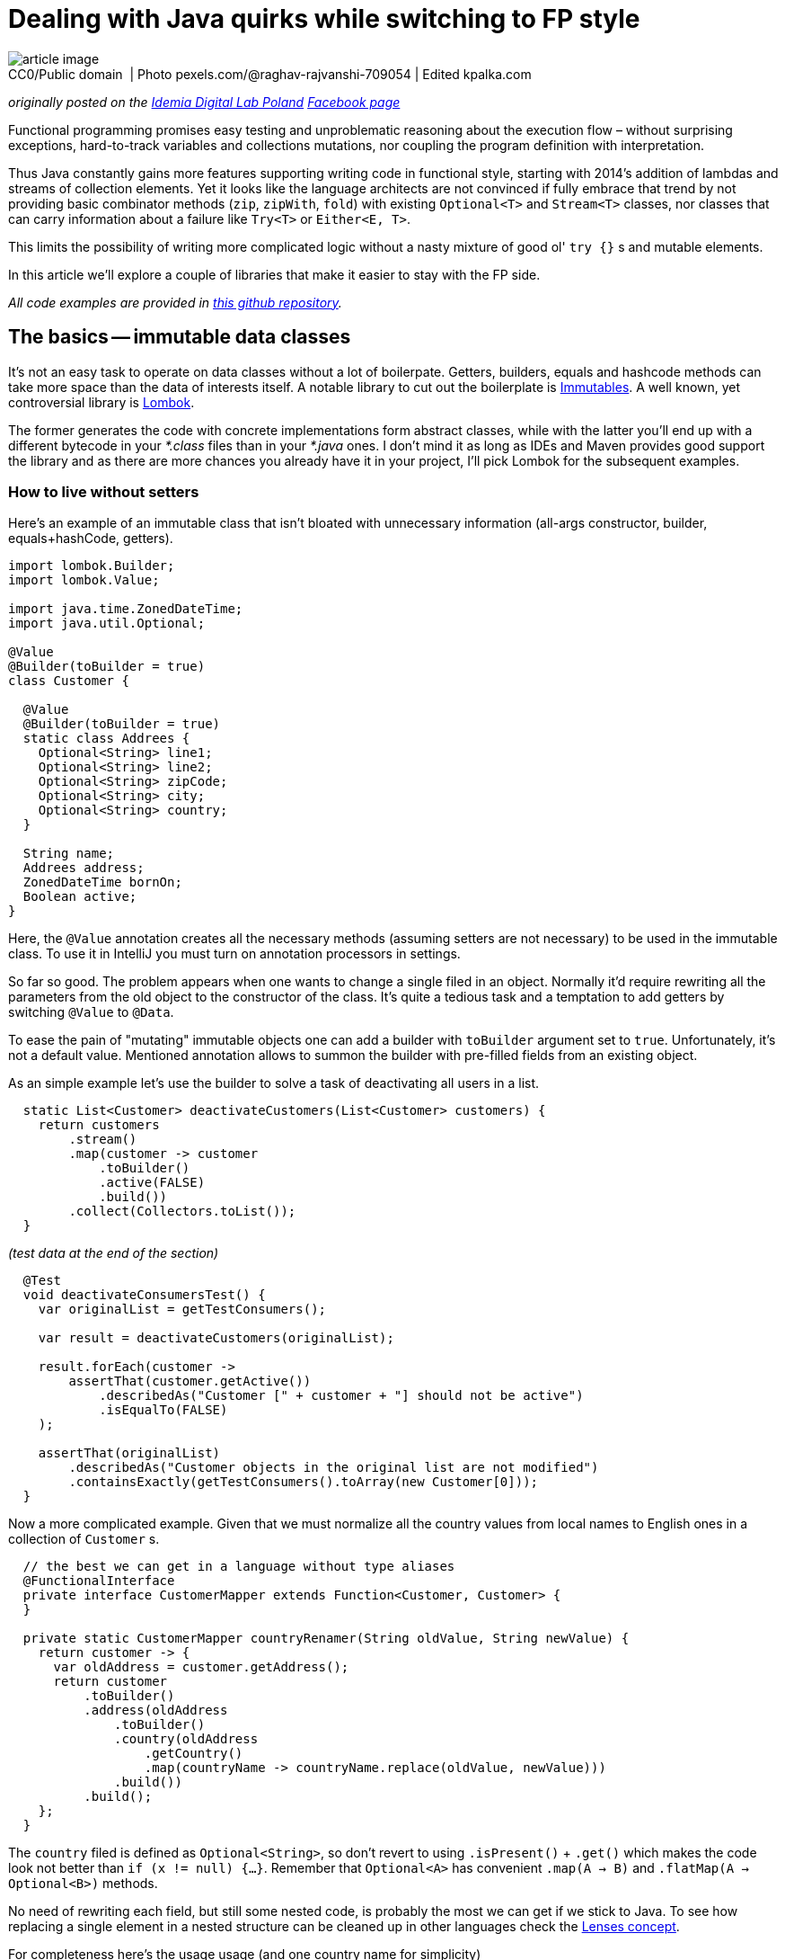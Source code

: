 = Dealing with Java quirks while switching to FP style

.CC0/Public domain  | Photo pexels.com/@raghav-rajvanshi-709054 | Edited kpalka.com
[#article_image]
[caption=""]
image::article_image.jpg[]



_originally posted on the https://bulldogjob.com/companies/profiles/679-idemia[Idemia Digital Lab Poland] https://www.facebook.com/idemiadigitallabpoland/[Facebook page]_

Functional programming promises easy testing and unproblematic reasoning about the execution flow – without surprising exceptions, hard-to-track variables and collections mutations, nor coupling the program definition with interpretation.

Thus Java constantly gains more features supporting writing code in functional style, starting with 2014's addition of lambdas and streams of collection elements.
Yet it looks like the language architects are not convinced if fully embrace that trend by not providing basic combinator methods (`zip`, `zipWith`, `fold`) with existing `Optional<T>` and `Stream<T>` classes, nor classes that can carry information about a failure like `Try<T>` or `Either<E, T>`.

This limits the possibility of writing more complicated logic without a nasty mixture of good ol' `try {}` s and mutable elements.

In this article we'll explore a couple of libraries that make it easier to stay with the FP side.

_All code examples are provided in https://github.com/palkakrzysiek/fp-java-playground[this github repository]._

== The basics -- immutable data classes
It's not an easy task to operate on data classes without a lot of boilerpate. Getters, builders, equals and hashcode methods can take more space than the data of interests itself. A notable library to cut out the boilerplate is https://mvnrepository.com/artifact/org.immutables/value[Immutables]. A well known, yet controversial library is https://mvnrepository.com/artifact/org.projectlombok/lombok[Lombok].

The former generates the code with concrete implementations form abstract classes, while with the latter you'll end up with a different bytecode in your _*.class_ files than in your _*.java_ ones. I don't mind it as long as IDEs and Maven provides good support the library and as there are more chances you already have it in your project, I'll pick Lombok for the subsequent examples.

=== How to live without setters

Here's an example of an immutable class that isn't bloated with unnecessary information (all-args constructor, builder, equals+hashCode, getters).

[source,java]
----
import lombok.Builder;
import lombok.Value;

import java.time.ZonedDateTime;
import java.util.Optional;

@Value
@Builder(toBuilder = true)
class Customer {

  @Value
  @Builder(toBuilder = true)
  static class Addrees {
    Optional<String> line1;
    Optional<String> line2;
    Optional<String> zipCode;
    Optional<String> city;
    Optional<String> country;
  }

  String name;
  Addrees address;
  ZonedDateTime bornOn;
  Boolean active;
}
----

Here, the `@Value` annotation creates all the necessary methods (assuming setters are not necessary) to be used in the immutable class. To use it in IntelliJ you must turn on annotation processors in settings.

So far so good. The problem appears when one wants to change a single filed in an object. Normally it'd require rewriting all the parameters from the old object to the constructor of the class. It's quite a tedious task and a temptation to add getters by switching `@Value` to `@Data`.

To ease the pain of "mutating" immutable objects one can add a builder with `toBuilder` argument set to `true`. Unfortunately, it's not a default value. Mentioned annotation allows to summon the builder with pre-filled fields from an existing object.

As an simple example let's use the builder to solve a task of deactivating all users in a list.

[source,java]
----
  static List<Customer> deactivateCustomers(List<Customer> customers) {
    return customers
        .stream()
        .map(customer -> customer
            .toBuilder()
            .active(FALSE)
            .build())
        .collect(Collectors.toList());
  }
----

_(test data at the end of the section)_

[source,java]
----
  @Test
  void deactivateConsumersTest() {
    var originalList = getTestConsumers();

    var result = deactivateCustomers(originalList);

    result.forEach(customer ->
        assertThat(customer.getActive())
            .describedAs("Customer [" + customer + "] should not be active")
            .isEqualTo(FALSE)
    );

    assertThat(originalList)
        .describedAs("Customer objects in the original list are not modified")
        .containsExactly(getTestConsumers().toArray(new Customer[0]));
  }
----

Now a more complicated example. Given that we must normalize all the country values from local names to English ones in a collection of `Customer` s.

[source,java]
----

  // the best we can get in a language without type aliases
  @FunctionalInterface
  private interface CustomerMapper extends Function<Customer, Customer> {
  }

  private static CustomerMapper countryRenamer(String oldValue, String newValue) {
    return customer -> {
      var oldAddress = customer.getAddress();
      return customer
          .toBuilder()
          .address(oldAddress
              .toBuilder()
              .country(oldAddress
                  .getCountry()
                  .map(countryName -> countryName.replace(oldValue, newValue)))
              .build())
          .build();
    };
  }
----

The `country` filed is defined as `Optional<String>`, so don't revert to using `.isPresent()` + `.get()` which makes the code look not better than `if (x != null) {...}`. Remember that `Optional<A>` has convenient `.map(A -> B)` and `.flatMap(A -> Optional<B>)` methods.

No need of rewriting each field, but still some nested code, is probably the most we can get if we stick to Java. To see how replacing a single element in a nested structure can be cleaned up in other languages check the https://julien-truffaut.github.io/Monocle/optics/lens.html[Lenses concept].

For completeness here's the usage usage (and one country name for simplicity)

[source,java]
----
  static List<Customer> normalizeCountry(List<Customer> customers) {
    var oldVal = "Polska";
    var newVal = "Poland";
    var result = customers
        .stream()
        // as customer is immutable we dont have to worry about changes to the original values in the countryRenamer, whatever its implementation is...
        .map(countryRenamer(oldVal, newVal))
        .collect(Collectors.toList());
    // ... and can compare the original list to the new list
    if (log.isDebugEnabled()) log.debug("Normalized countries from {} resulting in {}", customers, result);
    return result;
  }
----

[source,java]
----
  @Test
  void countryNamesAfterNormalizationContainOnlyAllowedValues() {
    normalizeCountry(getTestConsumers()) .forEach(customer ->
        customer.getAddress().getCountry().ifPresent(countryName ->
            assertThat(countryName)
            .describedAs("The country name of [" + customer + "] after the normalization, if present should be within allowed value set ["+ ALlOWED_COUNTRY_NAMES + "]")
            .isIn(ALlOWED_COUNTRY_NAMES)
            )
        );
  }

----

We can compare the original and new values in the log statement, as the objects from the original list couldn't be modified in the `.map(...)` stream pipeline element.

Unfortunately, the `java.util.List` itself is mutable. The caller of the `normalizeCountry` method don't know if it won't mess with the parameter structure by adding or removing elements. We'll address it later.

==== Side note: `Optional<T>` as a field
When you try to use `Optional<T>` as a field in IntelliJ you'll be greeted with a warning

____
Inspection info: Reports any uses of java.util.Optional<T>, java.util.OptionalDouble, java.util.OptionalInt, java.util.OptionalLong or com.google.common.base.Optional as the type for a field or a parameter. Optional was designed to provide a limited mechanism for library method return types where there needed to be a clear way to represent "no result". Using a field with type java.util.Optional is also problematic if the class needs to be Serializable, which java.util.Optional is not.
____

Don't panic. https://stackoverflow.com/a/26328555[Here's a possible source of the inspection rule] written by https://www.linkedin.com/in/briangoetz/[Brian Goetz]. The Usage of `Optional` here is fine for our purpose. Libraries like https://github.com/FasterXML/jackson[Jackson] can deal with (de)serialization. With Lombok you need to use https://github.com/FasterXML/jackson-modules-java8[jackson-modules-java8].

==== Side note: honing intuition about type bounds of generics in methods taking `Function<? super T, ? extends R>` as a parameter

Method signatures like

[source,java]
----
public <U> Optional<U> map(Function<? super T, ? extends U> mapper)
public <U> Optional<U> flatMap(Function<? super T, ? extends Optional<? extends U>> mapper
----

aren't so scary when you know the reason for putting the type bounds. Having the following types...

[source,java]
----
  interface RawMaterial {}
  interface Steel extends RawMaterial {}
  interface Vehicle {}
  interface Car extends Vehicle {}
----

and the functions...

[source,java]
----
  RawMaterial rawMaterialObject = new RawMaterial() { };
  Steel steelObject = new Steel() { };
  Vehicle vehicleObject = new Vehicle() { };
  Car carObject = new Car() { };

  Function<Steel, Vehicle> steelToVehicle = steel -> vehicleObject;
  Function<Steel, Car> steelToCar = steel -> carObject;
  Function<RawMaterial, Car> rawMaterialToCar = rawMaterial -> carObject;
  Function<RawMaterial, Vehicle> rawMaterialToVehicle = rawMaterial -> vehicleObject;
----

and an assignment...

[source,java]
----
    Optional<Vehicle> vehicle = Optional.of(steelObject).map((Function<? super Steel, ? extends Vehicle>) mapper);
----

Think what can we put instead of the `mapper`? In other words https://en.wikipedia.org/wiki/Liskov_substitution_principle[what are the subtypes] of `Function<? super Steel, ? extends Vehicle>` and why there's `super` next to the `Steel` and `extends` next to the `Vehicle`?

It turns out the code compiles with all our mappers.

[source,java]
----
    Optional<Vehicle> vehicle1 = Optional.of(steelObject).map(steelToVehicle);
    Optional<Vehicle> vehicle2 = Optional.of(steelObject).map(steelToCar);
    Optional<Vehicle> vehicle3 = Optional.of(steelObject).map(rawMaterialToCar);
    Optional<Vehicle> vehicle4 = Optional.of(steelObject).map(rawMaterialToVehicle);

----

It's because we can use a function that can produce a `Vehicle` or something more concrete like `Car` from `Steel`. And we can't complain if just any `RawMaterial`, not necessarily `Steel` is enough for it.

In other words, a function B is a subtype of a function A if the function B returns a subtype of the function A and takes a supertype of the function A.

And in another words functions are covariant in their return types and contravariant in their input types.

In practice if you see `? super` next to a type you can assume it's some kind of an input and if you see `? extends` you can assume it's come kind of an output.

---

_Test data used in this section_

[source,java]
----
  Set<String> ALlOWED_COUNTRY_NAMES = Set.of("USA", "France", "India", "Poland");

  List<Customer> getTestConsumers() {
    return List.of(
        Customer
            .builder()
            .name("John Kovalsky")
            .address(Customer.Addrees
                .builder()
                .line1(of("Warszawska 1"))
                .line2(empty())
                .zipCode(of("00-000"))
                .city(of("Warsaw"))
                .country(of("Poland"))
                .build())
            .active(TRUE)
            .bornOn(ZonedDateTime.of(2014, 3, 18, 12, 0, 0, 0, UTC))
            .build(),
        Customer
            .builder()
            .name("Jan Kowalski")
            .address(Customer.Addrees
                .builder()
                .line1(of("Warszawska 2"))
                .line2(empty())
                .zipCode(of("00-001"))
                .city(of("Warszawa"))
                .country(of("Polska"))
                .build())
            .active(FALSE)
            .bornOn(ZonedDateTime.of(2019, 3, 18, 12, 0, 0, 0, UTC))
            .build()
    );
  }
----

== What about the processed `Stream` elements?
A temptation to use mutable state in a `Stream<T>` comes when we need to access a previous element that has already been processed. Say we need to summarize changes in `Customer` objects for auditing purposes.

First, let's come up with a machinery for producing a string describing differences between 2 objects. Here defined is a map of attribute names to their projectors on a customer object

[source,java]
----
  @Value
  private static class ComparableAttribute {
    String name;
    Function<Customer, String> getter;
  }

  private static final List<ComparableAttribute> COMPARABLE_ATTRIBUTES = List.of(
      new ComparableAttribute("name", Customer::getName),
      new ComparableAttribute("address", c -> c.getAddress().toString()),
      new ComparableAttribute("born on", c -> c.getBornOn().toString()),
      new ComparableAttribute("is active", c -> c.getActive().toString())
  );
----

Now let's try to define the actual builder of a `String` with changes summary

[source,java]
----
  private static Optional<String> valueDiff(String valueName, String v1, String v2) {
    if (v1.equals(v2)) return Optional.empty();
    else return Optional.of(valueName + ": " + v1 + " -> " + v2);
  }

  static String customerDiff(Customer c1, Customer c2) {
    return COMPARABLE_ATTRIBUTES
        .stream()
        .map(attr -> valueDiff(attr.name, attr.getGetter().apply(c1), attr.getter.apply(c2)))
        .filter(Optional::isPresent)
        .map(Optional::get)
        .collect(Collectors.joining(" | "));
  }
----

_(test data at the end of the section)_

[source,java]
----
  @Test
  void customerDiffTest() {
    assertThat(Zipping.customerDiff(c1, c3)).isEqualTo("name: Johny Kovalsky -> Jan Kowalski | born on: 2014-03-18T12:00Z -> 2019-03-18T12:00Z | is active: true -> false");
  }
----

And the use it

[source,java]
----
  static List<String> compareSubsequentChangesWithAtomicRefence(List<Customer> customerStateSnapshots) {
    if (customerStateSnapshots.size() < 2) return Collections.emptyList();
    final var lastValue = new AtomicReference<>(customerStateSnapshots.get(0));
    return customerStateSnapshots
        .stream()
        .skip(1)
        .map(customer -> customerDiff(lastValue.getAndSet(customer), customer))
        .collect(Collectors.toList());
  }
----


[source,java]
----
  private List<String> expectedChangesDescriptions = List.of(
      "name: Johny Kovalsky -> John Kovalsky",
      "name: John Kovalsky -> Jan Kowalski | born on: 2014-03-18T12:00Z -> 2019-03-18T12:00Z | is active: true -> false"
  );

  @Test
  void customerListDiffWithAtomicReference() {
    assertThat(Zipping
        .compareSubsequentChangesWithAtomicReference(customers))
        .isEqualTo(expectedChangesDescriptions);
  }
----

The `lastValue` constant indicates a strong desire to use Streams and problem of enforcing that used variables must be declared as final. `AtomicReference<Customer>` is a quick hack for changing a for-each loop to the _New Fancy Functional Streams™_.

It's a nasty hack, of course. All the promises of simplicity about reasoning about code is thrown away when one needs to keep track of all the places where a variable can be mutated. One can argue that it's not a big deal when the mutable state isn't leaked outside such a method, and it's a valid claim. But in this case it'd be easier to just use a variable and old loops.

==== Zipping it

An easy way to compare two subsequent elements is to combine two streams -- the original one and one with the first element skipped. Unfortunately `java.util.Stream` lacks such a method. Insufficiencies of Java's standard libraries make it a high time to start using the http://www.vavr.io/[vavr] library.

I'll be addressing vavr classes with fully qualified package names (`io.vavr. ...`) to avoid confusion which class in the code example belongs to the standard Java, and which not. Normally you can import vavr counterparts of Java classes to make the code more succinct.

Here's how once can achieve the goal with vavr's `List`

[source,java]
----
  static List<String> compareSubsequentChanges(List<Customer> customerStateSnapshots) {
    if (customerStateSnapshots.size() < 2) return Collections.emptyList();
    final var vavrList = io.vavr.collection.List.ofAll(customerStateSnapshots);
    return vavrList
        .zipWith(vavrList.drop(1), Zipping::customerDiff)
        .asJava();
  }
----

First, Java's List is changed to vavr's one. Than in the https://static.javadoc.io/io.vavr/vavr/0.9.0/io/vavr/collection/List.html#zipWith-java.lang.Iterable-java.util.function.BiFunction-[zipWith] the original collection is combined with the one without the first element using `Zipping::customerDiff` as a method taking two elements, one from each collection, and returning the result. It's worth to check other https://static.javadoc.io/io.vavr/vavr/0.9.0/io/vavr/collection/List.html#zipWith-java.lang.Iterable-java.util.function.BiFunction-[methods provided by vavr collections] which can be missing in Java's `Stream`.

Note that creating a lazy `Stream` and than `.collect` ing the result is not obligatory in vavr's collections. This allows to clean up the code logic. If one switches to vavr completely, `.asJava()` becomes unnecessary as well.

=== Generalizing with foldX

Let's now use more universal mechanism when we want to access any state that in an imperative style would be a variable(s) updated in a loop.

[source,java]
----
  @Value
  private static final class ComparisionState {
    final Customer lastVale;
    final io.vavr.collection.List<String> stateAcc;
  }

  static List<String> compareSubsequentChangesWithFoldLeft(List<Customer> customerStateSnapshots) {
    if (customerStateSnapshots.size() < 2) return Collections.emptyList();
    final var zero = new ComparisionState(customerStateSnapshots.get(0), io.vavr.collection.List.empty());
    final var vavrList = io.vavr.collection.List.ofAll(customerStateSnapshots);
    return vavrList
        .drop(1)
        .foldLeft(zero, (ComparisionState foldAcc, Customer c) ->
            new ComparisionState(c, foldAcc.stateAcc.append(customerDiff(foldAcc.lastVale, c))))
        .stateAcc
        .asJava();
  }
----

The `foldLeft` method (absent in Java's `Stream`) is generally used like

[source,java]
----
.foldLeft(defaultState, (currentState, newElement) -> newState))
----

The default element is sometimes called _zero_, sometimes _unit_. To see why think about most basic examples of associative binary operations with _neutral_ elements (such combination is called a _monoid_)

* Sum: the neutral element is 0 and the binary operation is + (hence zero)
[source,java]
----
    assertThat(io.vavr.collection.List
        .of(1, 2, 3, 4)
        .foldLeft(0, (a, b) -> a + b))
        .isEqualTo(10);
----
* Product: the neutral element is 1 and the binary operation is * (hence unit)
[source,java]
----
    assertThat(io.vavr.collection.List
        .of(1, 2, 3, 4)
        .foldLeft(1, (a, b) -> a * b))
        .isEqualTo(24);
----

I'll stick with _zero_ name, as this is what the argument is called in vavr. We know that there always be a zero element due to the guard code `if (customerStateSnapshots.size() < 2) return Collections.emptyList();`.

It could be simplified if there were a type like `NonEmptyList` with `foldLeft` not requiring the zero element. Such addition was proposed on the https://github.com/vavr-io/vavr/issues/1244[vavr's issue tracker], but apparently wasn't sufficiently motivated and was rejected.

Because the list used in `stateAcc` is immutable (like all vavr collections), the `append` method executed on it returns a new list leaving the original one without any mutation, so we don't need to worry about it.

After reducing the list to just the state object, we access its `.stateAcc` field, and because it is a vavr `List` we convert it to the Java counterpart with `.asJava()` to match the expected return type.

Notice that `.stateAcc` is not accessed via a getter, but directly. Its intentional because ComparisionState is final, thus getter cannot be overridden and return something different in a subclass. `.stateAcc` itself is final as well, it cannot be changed without reflection.

Overall, unless we want to fit in the java bean convention, there's no point of using a getters layer.

---

_Test data used in this section_

[source,java]
----
  private Addrees address = Addrees
                .builder()
                .line1(of("Warszawska 1"))
                .line2(empty())
                .zipCode(of("00-000"))
                .city(of("Warsaw"))
                .country(of("Poland"))
                .build();

  private Customer c1 = Customer
            .builder()
            .name("Johny Kovalsky")
            .address(address)
            .active(TRUE)
            .bornOn(ZonedDateTime.of(2014, 3, 18, 12, 0, 0, 0, UTC))
            .build();

  private Customer c2 = Customer
      .builder()
      .name("John Kovalsky")
      .address(address)
      .active(TRUE)
      .bornOn(ZonedDateTime.of(2014, 3, 18, 12, 0, 0, 0, UTC))
      .build();

  private Customer c3 = Customer
            .builder()
            .name("Jan Kowalski")
            .address(address)
            .active(FALSE)
            .bornOn(ZonedDateTime.of(2019, 3, 18, 12, 0, 0, 0, UTC))
            .build();

----

== Dealing with failures
Checked exceptions don't blend with `Streams`. Runtime exceptions don't blend with predictable methods invocations.

Let's start with such service

[source,java]
----
  @AllArgsConstructor
  static class CustomerService {
    private io.vavr.collection.List<Customer> customersSource;

    static class ServiceException extends Exception {
      ServiceException(String msg) {
        super(msg);
      }
    }

    Optional<Customer> getByNameOptionalThrowing(String name) throws ServiceException {
      if ("Error-prone Customer".equals(name)) throw new ServiceException("Life is life... Nananana");
      return customersSource.find(c -> c.getName().equals(name)).toJavaOptional();
    }
  }
----

And a task of getting the average age of a list of customers.

The first attempt...

[source,java]
----
    try {
      res = names
          .stream()
          .map(name -> cs.getByNameOptionalThrowing(name))
          // further processing
          .collect(Collectors.toList());
    } catch (CustomerService.ServiceException e) {
      log.error("An error obtaining customers", e);
    }
----

...and a disappointment
____
Error:(77, 52) java: unreported exception com.kpalka.fpplayground.FailableBehaviour.CustomerService.ServiceException; must be caught or declared to be thrown
Error:(80, 7) java: exception com.kpalka.fpplayground.FailableBehaviour.CustomerService.ServiceException is never thrown in body of corresponding try statement
____

`.map` won't accept something that throws a checked exception. So the second attempt

[source,java]
----
  static Integer getAvgAge(CustomerService cs, List<String> names, ZonedDateTime now) {

    // Don't do this at home
    Function<String, Optional<Customer>> aHackYouCanSometimesSpot = name -> {
      try {
        return cs.getByNameOptionalThrowing(name);
      } catch (CustomerService.ServiceException e) {

        // A service tries to inform me in the method signature that something can go wrong.
        // But I cannot use a method that throws an exception inside `.map()`.
        // But I REALLY want to use that fancy Stream feature... Hmm...

        throw new RuntimeException(e);
      }
    };

    // Similar examples are often used to show the possibilities of Stream<T> and method references...

    return names
        .stream()
        .map(aHackYouCanSometimesSpot)

        // ... and when you see such a call to service as a fragment of stream pipeline you should smell something bad. Things can fail. In a nasty way. And I think such situations make some people, softly said, not very willing to incorporate the newer features of the language to their daily usage


        // the rest of processing
  }
----

Now, by calling `getAvgAge` we aren't even informed that something can go wrong, so it's easy to forget to handle an error. The argument of easier reasoning about a program written in the functional style apparently doesn't apply here.

For a moment let's try to finish the broken implementation and then fix error handling part.

We're going to need a class representing a state that will be used in the reducing a stream of customers' age to the average value

[source,java]
----
  @AllArgsConstructor
  static class AvgPeriodCounter {
    static final AvgPeriodCounter ZERO = new AvgPeriodCounter(Period.ZERO, 0);
    final Period sum;
    final Integer elementsNumber;

    AvgPeriodCounter plus(Period period) {
      return new AvgPeriodCounter(sum.plus(period), elementsNumber + 1);
    }

    AvgPeriodCounter plus(AvgPeriodCounter avgPeriodCounter) {
      return new AvgPeriodCounter(sum.plus(avgPeriodCounter.sum), elementsNumber + avgPeriodCounter.elementsNumber);
    }

    int getAvgYear(ZonedDateTime relativeTo) {
      return Period.between(relativeTo.minus(sum).toLocalDate(), relativeTo.toLocalDate()).getYears() / elementsNumber;
    }
  }
----

And again, this time the complete implementation

[source,java]
----
  static Integer getAvgAge(CustomerService cs, List<String> names, ZonedDateTime now) {
    Function<String, Optional<Customer>> aHackYouCanSometimesSpot = name -> {
      try {
        return cs.getByNameOptionalThrowing(name);
      } catch (CustomerService.ServiceException e) {
        throw new RuntimeException(e);
      }
    };

    var toAge = periodTo(now);

    return names
        .stream()
        .map(aHackYouCanSometimesSpot)
        .filter(Optional::isPresent)
        .map(Optional::get)
        .map(Customer::getBornOn)
        .map(toAge)
        .reduce(AvgPeriodCounter.ZERO,
            (AvgPeriodCounter acc, Period p) -> acc.plus(p),
            (AvgPeriodCounter acc1, AvgPeriodCounter acc2) -> acc1.plus(acc2)
        )
        .getAvgYear(now);
  }
----

_(test data at the end of the section)_

[source,java]
----
  @Test
  void countAvgForExistingCustomers() {
    assertThat(FailableBehaviour.getAvgAge(cs, existingNames, now))
        .describedAs("Counts the avg of existing customers' age")
        .isEqualTo(avgAge);
  }

  @Test
  void countAvgThrowing() {
    assertThatThrownBy(() -> FailableBehaviour.getAvgAge(cs, List.of(errorProneCustomer), now))
        .describedAs("Method can throw an expected error, but doesn't inform that it can fail in any way. Additionally, meaningful ServiceException is wrapped very generic RuntimeException")
        .isExactlyInstanceOf(RuntimeException.class);
  }
----

It's worth noticing the (over)complicated `reduce` available in Java's Stream. Compared to the `foldLeft` available in vavr, in `reduce` we have two stages. The first is the same as in `foldLeft`, the second combines the states produced by the first stage.

In the first, the new accumulated state is dependent on the previous previous value of the stream. In the second, states can be combined independently, which means they can be paralleled. It's great if you need it. If you don't you have to deal with the burden of defining additional binary operation, here `AvgPeriodCounter plus(AvgPeriodCounter avgPeriodCounter)` next to `AvgPeriodCounter plus(Period period)`. So if we already have the whole list in memory, using `foldX` seams to be a sexier solution than `reduce`.

Now its time to tame the method calls that can fail. vavr offers Try<T> and Either<E, T> classes with which you can inform about possible failre in the return type. `Either` is more powerful as you can put in `Left` (failure) part anything signaling the error. `Try` can be seen as

[source,java]
----
    interface Try<T> extends Either<Throwable, T> {}
----

So the errors can be only a (sub)instance of `Throwable`. Say it's good enough for now. Let's add to the `CustomerService` the following method

[source,java]
----
    Try<Optional<Customer>> getByNameWithTry(String name) {
      return Try.of(() -> getByNameOptionalThrowing(name));
----

Notice that there's no `throws ServiceException` in the method signature, which means it can be used within `Stream`. Notice also the construct of lazy calling another method `() -> methodThatThrows()`. Without it the exception would be thrown immediately, before vavr had a chance to wrap call execution into `Try.Success` or `Try.Failure`.

Now we're ready to use the new method of the service.


[source,java]
----
  static Try<Integer> getAvgAgeWithTry(CustomerService cs, List<String> names, ZonedDateTime now) {

    var toAge = periodTo(now);

    return Try.traverse(names, cs::getByNameWithTry) // Try<Seq<Optional<Customer>>>
        .map(customers -> customers // Seq<Optional<Customer>>
            .filter(Optional::isPresent)
            .map(Optional::get)
            .map(Customer::getBornOn)
            .map(toAge)
            .foldLeft(AvgPeriodCounter.ZERO, AvgPeriodCounter::plus)
            .getAvgYear(now)
        );
  }
----

in the client code of this method you can add on the result

[source,java]
----
    result
        .onFailure(e -> log.warn("Cannot obtain customers {}", names, e))
        .onSuccess(result -> {
          if (log.isDebugEnabled()) {
            log.debug("For customers {} received the average age {}", names, result);
          }
        });
----

[source,java]
----
  @Test
  void countAvgForExistingCustomersWithTry() {
    assertThat(FailableBehaviour.getAvgAgeWithTry(cs, existingNames, now))
        .describedAs("Counts the avg of existing customers' age")
        .isEqualTo(Try.success(41));
  }

  @Test
  void countAvgForExistingCustomersWithTryWhenThereIsAServiceException() {
    var withErrorProneCustomer = io.vavr.collection.List.ofAll(existingNames).append(errorProneCustomer).asJava();
    assertThat(FailableBehaviour.getAvgAgeWithTry(cs, withErrorProneCustomer, now).getCause())
        .describedAs("Try.Failure has the cause of ServiceException")
        .isExactlyInstanceOf(FailableBehaviour.CustomerService.ServiceException.class);
  }
----

The first thing here is to use `Try.traverse` instead of mapping each name in the list like `name -> cs.getByNameWithTry(name)`. With the latter we'd end up with `Stream<Try<Optional<Customer>>>` and what we're interested in is a kind of `Try<Stream<Optional<Customer>>>`, so that we have a `Stream<Optional<Customer>>` to process. The `traverse` method does the job of "flipping" a `Stream`, or actually `Seq`, with `Try`.

With a simplification it can be though about as

[source,java]
----
cs.getByNameWithTry(names.get(0)).flatMap(customer0 ->
  cs.getByNameWithTry(names.get(1)).flatMap(customer1 -> /* and so on */
    cs.getByNameWithTry(names.get(N)).map(customerN -> List.of(
        customer0, customer1, /* and so on */ customerN
    ))));
----

If any of the `flatMap` s ends with `Try.Failure` (here if the `Try.of(() -> ...)` have caught an exception) the call chain is short-circuited and the end result is the first `Try.Failure`. Otherwise it's `Try.Success` with the list of processed elements.

Back to the logic. Later, the `Try<T>` behaves similarly to `Option<T>` in the way we can call `map` and `flatMap`, plus some specific method like `onFailure`, `onSuccess`, `recover`, and `recoverWith`. So we're mapping a `Seq` of customers to their ages and reducing those to an average. The result can be processed further with `map` s and `flatMap` s, or we can finally call `.get()` first ensuring ourselves with `.isSuccess()` if the call succeeded.

If we're into asynchronous processing we can switch `Try` to `Future` (the vavr's one, not the Java one which has method naming inconsistent with `Stream`/`Option` part). But then we must be careful not to call `.get` or we'd block the execution. What can be done is to use `.onSuccess` and `.onFailure` to complete the `Promise` of whatever framework of the library expects.

---

_Test data used in this section_

[source,java]
----
  io.vavr.collection.List<Customer> testCustomers = io.vavr.collection.List.of(
      ZonedDateTime.of(1970, 1, 1, 1, 0, 0, 0, UTC),
      ZonedDateTime.of(1990, 1, 1, 1, 0, 0, 0, UTC))
      .zipWithIndex()
      .map(bornOnIdx -> new Customer("Test John " + bornOnIdx._2,
          new Customer.Addrees(empty(), empty(), empty(), empty(), empty()),
          bornOnIdx._1,
          TRUE)
      );

  ZonedDateTime now = ZonedDateTime.of(2020, 12, 31, 1, 0, 0, 0, UTC);
  Integer avgAge = 41;
  List<String> existingNames = List.of("Test John 0", "Test John 1");
  List<String> existingAndNonexistingNames = List.of("Test John 0", "Non-existing John");

  String errorProneCustomer = "Error-prone Customer";

  FailableBehaviour.CustomerService cs = new FailableBehaviour.CustomerService(testCustomers);
----

= Summary
With some external libraries writing with functional style in Java becomes less painful. In examples above we didn't separate the program definition from its execution, which is difficult in a language without https://softwaremill.com/free-tagless-compared-how-not-to-commit-to-monad-too-early/[higher-kinded types] or a library like https://arrow-kt.io/docs/patterns/monads/[Arrow] for Kotlin.

Nonetheless without mixing pre-java8 and post-lambda style (not using mutable collections, data structures, nor variables) we obtain a code that is easy to reason about. A topic worth exploring for now http://blog.vavr.io/pattern-matching-essentials/[that's already available in vavr] and https://openjdk.java.net/jeps/8213076[may be in future added to Java] is pattern matching. It can simplify code like

[source,java]
----
    .filter(Optional::isPresent)
    .map(Optional::get)
----
with

[source,java]
----
    .collect(
        Case(Some($()), t -> t)
    )
----
and the more complicated filtering conditions and transforming logic, the more pattern matching cleans up the code.

Let me know what you're thoughts on this article and in general the topic of FP in Java because I'm curious if it's a goal worth striving for :)

